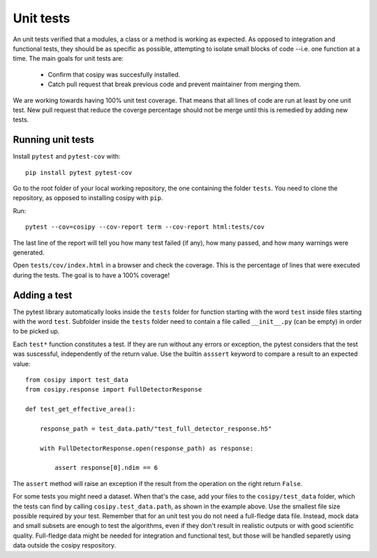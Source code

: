 Unit tests
----------

An unit tests verified that a modules, a class or a method is working as expected. As opposed to integration and functional tests, they should be as specific as possible, attempting to isolate small blocks of code --i.e. one function at a time. The main goals for unit tests are:

  - Confirm that cosipy was succesfully installed.
  - Catch pull request that break previous code and prevent maintainer from merging them.

We are working towards having 100% unit test coverage. That means that all lines of code are run at least by one unit test. New pull request that reduce the coverge percentage should not be merge until this is remedied by adding new tests.
    
Running unit tests
^^^^^^^^^^^^^^^^^^

Install ``pytest`` and ``pytest-cov`` with::

    pip install pytest pytest-cov

Go to the root folder of your local working repository, the one containing the folder ``tests``. You need to clone the repository, as opposed to installing cosipy with ``pip``.
    
Run::

    pytest --cov=cosipy --cov-report term --cov-report html:tests/cov

The last line of the report will tell you how many test failed (if any), how many passed, and how many warnings were generated.
  
Open ``tests/cov/index.html`` in a browser and check the coverage. This
is the percentage of lines that were executed during the tests. The goal is to have
a 100% coverage!

Adding a test
^^^^^^^^^^^^^

The pytest library automatically looks inside the ``tests`` folder for function starting with the word ``test`` inside files starting with the word ``test``. Subfolder inside the ``tests`` folder need to contain a file called ``__init__.py`` (can be empty) in order to be picked up.

Each ``test*`` function constitutes a test. If they are run without any errors or exception, the pytest considers that the test was suscessful, independently of the return value. Use the builtin ``asssert`` keyword to compare a result to an expected value::

  from cosipy import test_data
  from cosipy.response import FullDetectorResponse

  def test_get_effective_area():
    
      response_path = test_data.path/"test_full_detector_response.h5"

      with FullDetectorResponse.open(response_path) as response:

          assert response[0].ndim == 6

The ``assert`` method will raise an exception if the result from the operation on the right return ``False``.

For some tests you might need a dataset. When that's the case, add your files to the ``cosipy/test_data`` folder, which the tests can find by calling ``cosipy.test_data.path``, as shown in the example above. Use the smallest file size possible required by your test. Remember that for an unit test you do not need a full-fledge data file. Instead, mock data and small subsets are enough to test the algorithms, even if they don't result in realistic outputs or with good scientific quality. Full-fledge data might be needed for integration and functional test, but those will be handled separetly using data outside the cosipy respository.








    




